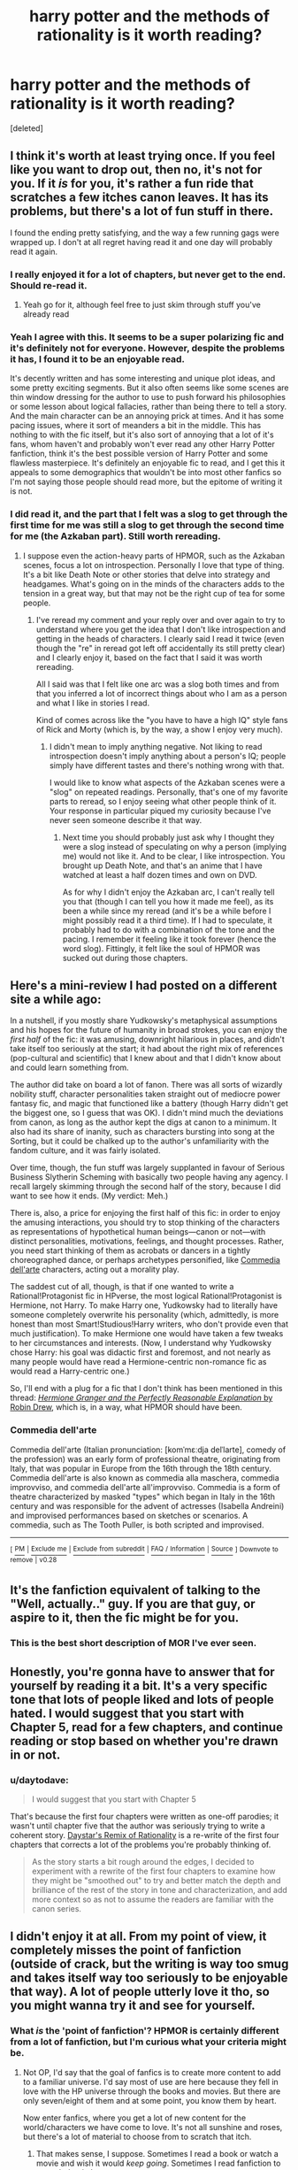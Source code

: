 #+TITLE: harry potter and the methods of rationality is it worth reading?

* harry potter and the methods of rationality is it worth reading?
:PROPERTIES:
:Score: 47
:DateUnix: 1537122553.0
:DateShort: 2018-Sep-16
:FlairText: Question
:END:
[deleted]


** I think it's worth at least trying once. If you feel like you want to drop out, then no, it's not for you. If it /is/ for you, it's rather a fun ride that scratches a few itches canon leaves. It has its problems, but there's a lot of fun stuff in there.

I found the ending pretty satisfying, and the way a few running gags were wrapped up. I don't at all regret having read it and one day will probably read it again.
:PROPERTIES:
:Author: SMTRodent
:Score: 92
:DateUnix: 1537123479.0
:DateShort: 2018-Sep-16
:END:

*** I really enjoyed it for a lot of chapters, but never get to the end. Should re-read it.
:PROPERTIES:
:Score: 17
:DateUnix: 1537136587.0
:DateShort: 2018-Sep-17
:END:

**** Yeah go for it, although feel free to just skim through stuff you've already read
:PROPERTIES:
:Author: AnimaLepton
:Score: 2
:DateUnix: 1537307535.0
:DateShort: 2018-Sep-19
:END:


*** Yeah I agree with this. It seems to be a super polarizing fic and it's definitely not for everyone. However, despite the problems it has, I found it to be an enjoyable read.

It's decently written and has some interesting and unique plot ideas, and some pretty exciting segments. But it also often seems like some scenes are thin window dressing for the author to use to push forward his philosophies or some lesson about logical fallacies, rather than being there to tell a story. And the main character can be an annoying prick at times. And it has some pacing issues, where it sort of meanders a bit in the middle. This has nothing to with the fic itself, but it's also sort of annoying that a lot of it's fans, whom haven't and probably won't ever read any other Harry Potter fanfiction, think it's the best possible version of Harry Potter and some flawless masterpiece. It's definitely an enjoyable fic to read, and I get this it appeals to some demographics that wouldn't be into most other fanfics so I'm not saying those people should read more, but the epitome of writing it is not.
:PROPERTIES:
:Author: prism1234
:Score: 11
:DateUnix: 1537153033.0
:DateShort: 2018-Sep-17
:END:


*** I did read it, and the part that I felt was a slog to get through the first time for me was still a slog to get through the second time for me (the Azkaban part). Still worth rereading.
:PROPERTIES:
:Author: iamspambot
:Score: 5
:DateUnix: 1537149707.0
:DateShort: 2018-Sep-17
:END:

**** I suppose even the action-heavy parts of HPMOR, such as the Azkaban scenes, focus a lot on introspection. Personally I love that type of thing. It's a bit like Death Note or other stories that delve into strategy and headgames. What's going on in the minds of the characters adds to the tension in a great way, but that may not be the right cup of tea for some people.
:PROPERTIES:
:Author: chiruochiba
:Score: 13
:DateUnix: 1537155229.0
:DateShort: 2018-Sep-17
:END:

***** I've reread my comment and your reply over and over again to try to understand where you get the idea that I don't like introspection and getting in the heads of characters. I clearly said I read it twice (even though the "re" in reread got left off accidentally its still pretty clear) and I clearly enjoy it, based on the fact that I said it was worth rereading.

All I said was that I felt like one arc was a slog both times and from that you inferred a lot of incorrect things about who I am as a person and what I like in stories I read.

Kind of comes across like the "you have to have a high IQ" style fans of Rick and Morty (which is, by the way, a show I enjoy very much).
:PROPERTIES:
:Author: iamspambot
:Score: 3
:DateUnix: 1537182178.0
:DateShort: 2018-Sep-17
:END:

****** I didn't mean to imply anything negative. Not liking to read introspection doesn't imply anything about a person's IQ; people simply have different tastes and there's nothing wrong with that.

I would like to know what aspects of the Azkaban scenes were a "slog" on repeated readings. Personally, that's one of my favorite parts to reread, so I enjoy seeing what other people think of it. Your response in particular piqued my curiosity because I've never seen someone describe it that way.
:PROPERTIES:
:Author: chiruochiba
:Score: 5
:DateUnix: 1537208021.0
:DateShort: 2018-Sep-17
:END:

******* Next time you should probably just ask why I thought they were a slog instead of speculating on why a person (implying me) would not like it. And to be clear, I like introspection. You brought up Death Note, and that's an anime that I have watched at least a half dozen times and own on DVD.

As for why I didn't enjoy the Azkaban arc, I can't really tell you that (though I can tell you how it made me feel), as its been a while since my reread (and it's be a while before I might possibly read it a third time). If I had to speculate, it probably had to do with a combination of the tone and the pacing. I remember it feeling like it took forever (hence the word slog). Fittingly, it felt like the soul of HPMOR was sucked out during those chapters.
:PROPERTIES:
:Author: iamspambot
:Score: 2
:DateUnix: 1537209518.0
:DateShort: 2018-Sep-17
:END:


** Here's a mini-review I had posted on a different site a while ago:

In a nutshell, if you mostly share Yudkowsky's metaphysical assumptions and his hopes for the future of humanity in broad strokes, you can enjoy the /first half/ of the fic: it was amusing, downright hilarious in places, and didn't take itself too seriously at the start; it had about the right mix of references (pop-cultural and scientific) that I knew about and that I didn't know about and could learn something from.

The author did take on board a lot of fanon. There was all sorts of wizardly nobility stuff, character personalities taken straight out of mediocre power fantasy fic, and magic that functioned like a battery (though Harry didn't get the biggest one, so I guess that was OK). I didn't mind much the deviations from canon, as long as the author kept the digs at canon to a minimum. It also had its share of inanity, such as characters bursting into song at the Sorting, but it could be chalked up to the author's unfamiliarity with the fandom culture, and it was fairly isolated.

Over time, though, the fun stuff was largely supplanted in favour of Serious Business Slytherin Scheming with basically two people having any agency. I recall largely skimming through the second half of the story, because I did want to see how it ends. (My verdict: Meh.)

There is, also, a price for enjoying the first half of this fic: in order to enjoy the amusing interactions, you should try to stop thinking of the characters as representations of hypothetical human beings---canon or not---with distinct personalities, motivations, feelings, and thought processes. Rather, you need start thinking of them as acrobats or dancers in a tightly choreographed dance, or perhaps archetypes personified, like [[https://en.wikipedia.org/wiki/Commedia_dell'arte][Commedia dell'arte]] characters, acting out a morality play.

The saddest cut of all, though, is that if one wanted to write a Rational!Protagonist fic in HPverse, the most logical Rational!Protagonist is Hermione, not Harry. To make Harry one, Yudkowsky had to literally have someone completely overwrite his personality (which, admittedly, is more honest than most Smart!Studious!Harry writers, who don't provide even that much justification). To make Hermione one would have taken a few tweaks to her circumstances and interests. (Now, I understand why Yudkowsky chose Harry: his goal was didactic first and foremost, and not nearly as many people would have read a Hermione-centric non-romance fic as would read a Harry-centric one.)

So, I'll end with a plug for a fic that I don't think has been mentioned in this thread: [[https://www.fanfiction.net/s/9950232/1/][/Hermione Granger and the Perfectly Reasonable Explanation/ by Robin Drew]], which is, in a way, what HPMOR should have been.
:PROPERTIES:
:Author: turbinicarpus
:Score: 23
:DateUnix: 1537140640.0
:DateShort: 2018-Sep-17
:END:

*** *Commedia dell'arte*

Commedia dell'arte (Italian pronunciation: [komˈmɛːdja delˈlarte], comedy of the profession) was an early form of professional theatre, originating from Italy, that was popular in Europe from the 16th through the 18th century. Commedia dell'arte is also known as commedia alla maschera, commedia improvviso, and commedia dell'arte all'improvviso. Commedia is a form of theatre characterized by masked "types" which began in Italy in the 16th century and was responsible for the advent of actresses (Isabella Andreini) and improvised performances based on sketches or scenarios. A commedia, such as The Tooth Puller, is both scripted and improvised.

--------------

^{[} [[https://www.reddit.com/message/compose?to=kittens_from_space][^{PM}]] ^{|} [[https://reddit.com/message/compose?to=WikiTextBot&message=Excludeme&subject=Excludeme][^{Exclude} ^{me}]] ^{|} [[https://np.reddit.com/r/HPfanfiction/about/banned][^{Exclude} ^{from} ^{subreddit}]] ^{|} [[https://np.reddit.com/r/WikiTextBot/wiki/index][^{FAQ} ^{/} ^{Information}]] ^{|} [[https://github.com/kittenswolf/WikiTextBot][^{Source}]] ^{]} ^{Downvote} ^{to} ^{remove} ^{|} ^{v0.28}
:PROPERTIES:
:Author: WikiTextBot
:Score: 2
:DateUnix: 1537140646.0
:DateShort: 2018-Sep-17
:END:


** It's the fanfiction equivalent of talking to the "Well, actually.." guy. If you are that guy, or aspire to it, then the fic might be for you.
:PROPERTIES:
:Author: Zaidswith
:Score: 15
:DateUnix: 1537151653.0
:DateShort: 2018-Sep-17
:END:

*** This is the best short description of MOR I've ever seen.
:PROPERTIES:
:Author: ScottPress
:Score: 5
:DateUnix: 1537203663.0
:DateShort: 2018-Sep-17
:END:


** Honestly, you're gonna have to answer that for yourself by reading it a bit. It's a very specific tone that lots of people liked and lots of people hated. I would suggest that you start with Chapter 5, read for a few chapters, and continue reading or stop based on whether you're drawn in or not.
:PROPERTIES:
:Author: FitzDizzyspells
:Score: 31
:DateUnix: 1537122982.0
:DateShort: 2018-Sep-16
:END:

*** u/daytodave:
#+begin_quote
  I would suggest that you start with Chapter 5
#+end_quote

That's because the first four chapters were written as one-off parodies; it wasn't until chapter five that the author was seriously trying to write a coherent story. [[http://daystareld.com/hpmor-remix/][Daystar's Remix of Rationality]] is a re-write of the first four chapters that corrects a lot of the problems you're probably thinking of.

#+begin_quote
  As the story starts a bit rough around the edges, I decided to experiment with a rewrite of the first four chapters to examine how they might be "smoothed out" to try and better match the depth and brilliance of the rest of the story in tone and characterization, and add more context so as not to assume the readers are familiar with the canon series.
#+end_quote
:PROPERTIES:
:Author: daytodave
:Score: 2
:DateUnix: 1537394121.0
:DateShort: 2018-Sep-20
:END:


** I didn't enjoy it at all. From my point of view, it completely misses the point of fanfiction (outside of crack, but the writing is way too smug and takes itself way too seriously to be enjoyable that way). A lot of people utterly love it tho, so you might wanna try it and see for yourself.
:PROPERTIES:
:Author: Aet2991
:Score: 73
:DateUnix: 1537126776.0
:DateShort: 2018-Sep-17
:END:

*** What /is/ the 'point of fanfiction'? HPMOR is certainly different from a lot of fanfiction, but I'm curious what your criteria might be.
:PROPERTIES:
:Author: chiruochiba
:Score: 28
:DateUnix: 1537135590.0
:DateShort: 2018-Sep-17
:END:

**** Not OP, I'd say that the goal of fanfics is to create more content to add to a familiar universe. I'd say most of use are here because they fell in love with the HP universe through the books and movies. But there are only seven/eight of them and at some point, you know them by heart.

Now enter fanfics, where you get a lot of new content for the world/characters we have come to love. It's not all sunshine and roses, but there's a lot of material to choose from to scratch that itch.
:PROPERTIES:
:Author: Hellstrike
:Score: 26
:DateUnix: 1537137694.0
:DateShort: 2018-Sep-17
:END:

***** That makes sense, I suppose. Sometimes I read a book or watch a movie and wish it would /keep going/. Sometimes I read fanfiction to scratch that itch.

On the other hand, I would never have gotten into HP fanfiction if there wasn't so much amazing variety. Sometimes I think that HP fanfiction is as numerous and varied as all the genres of books in existence, and I'm happy that the fanon community has grown and evolved through the years. I never get bored with it because I always stumble upon a story so unique that my interest is piqued again. If I restricted myself to canon compliant (or canon-similar) stories then I would have gotten bored very quickly.
:PROPERTIES:
:Author: chiruochiba
:Score: 15
:DateUnix: 1537139632.0
:DateShort: 2018-Sep-17
:END:

****** I mean, if only the most popular pairings were around (canon pairings, Harry and Hermione with Snape or Malfoy or both), I'd have noped out faster than you can hit "close tab". And canon compliant usually equals boring since you know the outcome.

And I'm all for diversity of ideas. I'm writing one story where Andromeda Tonks adopts Harry, one where he and Tonks travel across Europe while basically using the plot of the 2003 video game Freelancer (which is a space RPG) and I've finished a couple oneshots, one where Hermione gets a crush after being treated to a kebab.

But the overall goal in all of those is to play around in Rowling's sandbox. Harry isn't going to shout "Heil +Hitler+ Voldemort", Hermione isn't going to end pureblood heiress. Sure, I might have to invent nations like a magical HRE equivalent or take a look at Lithuanian grammar for some OC names, but the overall world is still the same. There's Harry, Hogwarts, magic, Quidditch, flying brooms, Voldemort, Death Eaters and so on. Not all of those will always play a quintessential role, but they are there.
:PROPERTIES:
:Author: Hellstrike
:Score: 8
:DateUnix: 1537142584.0
:DateShort: 2018-Sep-17
:END:


**** The point of fanfiction is to use elements of an original work to create your own story.

In my opinion, a fanfic author ought to find a reasonable justification for inconsistencies it addresses, or eliminate them outright from the setting.

What's more fun to you, that every single wizard and goblin in Britain is a blithering fucking idiot, or that there's an actual practical reason unknown to both ickle Harrykins and the reader why the wizarding banking system is set up a shown and it's not actually exploited even if it seems easy to do so by RL standards?

MOR is basically written around the first part. To me, that's pointless and basically unreadable. Sure, crack is a genre too, but then you have to play it for humour, which isn't MOR's aim.

This is all subjective of course, but then I /did/ state from the beginning that this is just my point of view rather than an objective definition of fanfiction and its aims.
:PROPERTIES:
:Author: Aet2991
:Score: 13
:DateUnix: 1537138141.0
:DateShort: 2018-Sep-17
:END:

***** Harry starts out thinking that everyone is an idiot, because he is arrogant. Yes the story is written stating Harry thinks he is smarter than everyone. Yet none of his theories are proven showing how stupid the wizarding world is, and in fact all of them he tries fail.

HPMOR is much less a look at how amazing smart this Harry is perfect, and more a look at silly confident this Harry is in his intelligence and how he almost ruins everything by thinking he can do everything alone.

I understand the writing style is not to many peoples liking but stating it misses the point of fanfiction is unfair. HPMOR is a story that is unique made from using elements of the original work. The main inconsistencies it addresses is non permanent transfiguration and that the universe shouldn't want people speaking latin in order to perform magic.
:PROPERTIES:
:Author: smellinawin
:Score: 13
:DateUnix: 1537142922.0
:DateShort: 2018-Sep-17
:END:


** I'd say its worth reading. It brings up some interesting ideas and takes on canon, it squeezes in all major plot points from across the series into the first year, the characters have clear motivations and there's a clear theme its going for, even if you disagree with it. It's also well-edited, which is better than 95+% of other fanfics. Yes, it has characters acting OOC and depends on some author fiat, but overall I thought it was pretty good and worth the read.

It's also the [[https://www.fanfiction.net/book/Harry-Potter/?&srt=4&r=10][third-most favorited fic on fanfiction.net]], it has [[http://www.hpmor.com/][its own website]], etc. If nothing else, if you enjoy HP fanfiction as a whole, its good to take a look at it and understand where people are coming from when they praise or decry it, regardless of their opinions.

It can be slow going at times, though- early on has a decent pace, but later on you'll get chapters of actual story progression bookended by character thoughts and reactions, or stuff like fun action scenes (inspired by Ender's Game) that start off as a fun exploration of magic and character relationships, but end up dragging on after fulfilling their intended purpose. The epilogue alone is like 6 chapters long. Also, rather than "Harry Potter + Science," its more like "Harry Potter makes a guess about the nature of magic and it works out every time." A lot of plot points are resolved with a similar set of tools.
:PROPERTIES:
:Author: AnimaLepton
:Score: 26
:DateUnix: 1537123680.0
:DateShort: 2018-Sep-16
:END:

*** u/spliffay666:
#+begin_quote
  If nothing else, if you enjoy HP fanfiction as a whole,...
#+end_quote

I would like to argue that /Methods/ isn't like a lot of other fan fiction, at least speaking from my personal experience.

Then again, /Methods/ was my first and I probably wouldn't be willing to go through another 500k year 1 story again.
:PROPERTIES:
:Author: spliffay666
:Score: 9
:DateUnix: 1537133280.0
:DateShort: 2018-Sep-17
:END:

**** Hmm, I think EY views fanfiction, HP fandom, and the fanfic community in very much the same way he views the academic and scientific community: with utter contempt and as something he doesn't need to be involved in. This was more apparent in the early days of HPMoR. In that way, I don't think he exactly intended HPMoR to /be/ a Harry Potter fanfic, and it doesn't really fit in this community, even though it obviously /is/ a fanfic that goes through a lot of the HP fanfic cliches. He wasn't big on HP lore when he started (I think he even said at one point that he hadn't actually read the books, early on), which was obvious in some of his ‘take that's about the books as I recall from when I first read it, long ago, and the plot and characterisation was very much not the point of why he was writing.

Like, if you came across a Chick tract in which Harry Potter learns that he needs to pray the sinner's prayer and regularly attend a Baptist church, even if it had a few genuinely amusing moments it probably wouldn't fit well with other HP fanfic and you wouldn't expect it to have a big following here, rather than in a community of Chick tract enthusiasts.
:PROPERTIES:
:Author: TantumErgo
:Score: 9
:DateUnix: 1537134557.0
:DateShort: 2018-Sep-17
:END:

***** u/chiruochiba:
#+begin_quote
  I think EY views fanfiction, HP fandom, and the fanfic community in very much the same way he views the academic and scientific community: with utter contempt and as something he doesn't need to be involved in.
#+end_quote

What makes you say that? HPMOR contains many hat-tips to other Harry Potter fanfics (Wastelands of Time, A Black Comedy, Getting the Hang of Thursdays, etc.) Also, the story contains a lot of tongue-in-cheek comedy about trends in the fanfiction community (OT3, the popularity of slash, etc.) Overall, I get the impression that EY enjoyed reading Harry Potter fanfiction and respects high quality fics.
:PROPERTIES:
:Author: chiruochiba
:Score: 23
:DateUnix: 1537135184.0
:DateShort: 2018-Sep-17
:END:

****** This was /so/ not the case early on, although he did something of a course correction as he got some blowback. Which is how it should be. And I am basing some of this on things said outside the text of the fic itself, including discussions on Less Wrong.

But the stuff about slash and shipping, particularly early on, was the same tired old stuff you used to hear from people who would never deign to read fanfic and generally had a very low view of it. Hohoho fanfic is all fangirls writing yaoi. Like the fics where the author sticks in endless notes explaining that there is no slash or romance in this fic, no siree bob, and just to make sure let's have the characters have a vaguely homophobic discussion in which they make it clear that they aren't gay. A cliche in fic from writers newer to fanfic who think they're above it.

And a lot of the references he included were things that readers had suggested to him, or had discussed in places like Less Wrong.
:PROPERTIES:
:Author: TantumErgo
:Score: 7
:DateUnix: 1537138109.0
:DateShort: 2018-Sep-17
:END:

******* u/EliezerYudkowsky:
#+begin_quote
  This was /so/ not the case early on, although he did something of a course correction as he got some blowback. Which is how it should be. And I am basing some of this on things said outside the text of the fic itself, including discussions on Less Wrong.
#+end_quote

Well, I suppose this serves as an illustration of the degree to which you can't trust what you read on the Internet, if nothing else. A lot of times it's hard to refute the stuff that people make up, but at least this case is nicely, crisply refutable. Ch. 14 was posted pretty early on and contains a Getting the Hang of Thursdays reference, or let's see, Ch. 9 even before that and The Mysterious Disappearance of Sally-Anne Perks... I'm trying to think of what HP fanfiction reference would be visible before Ch. 9... I suppose the reference to Atlantis in Ch. 7 would count as a Wastelands and/or a general fanon reference, but that's harder to prove. I could probably find something even earlier if I looked. References to other fanfics are ubiquitous throughout HPMOR, and indeed it's a story set in the world of Harry Potter *fanfiction* more than a story set in the original Harry Potter per se. I'd previously read tons of HP fanfiction, so that was the universe where HPMOR popped into my head.

None of those references were suggested to me; they're all fics I encountered on my own. Many of them appear in my Favorites on my FFN account here: [[https://www.fanfiction.net/u/2269863/Less-Wrong]]

The Internet is full of accusations that are hard to refute. It's worth paying attention when some of them are shown to be definitely, factually false. It should make you reconsider all the others, especially the ones that consist of vague, hateful assertions about an author's state of mind. Even if that was true, how would people come to know it? Are they telepaths?

My advice to OP is to try reading HPMOR, see if you like it, and absolutely ignore anything said on the Internet about what I had in mind or how I felt about J. K. Rowling or what my purpose was etcetera. Just blank all the angry screaming about the author out of your mind, look at the story as a story, try to follow what's going on in-universe, and forget all the allegations of invisible, unfalsifiable evil intentions going on behind the scene. I'm sad that so many people are coming into this fic with blatant lies about the author's grand malevolent intentions twisting their interpretation of what's meant to be fun and chaos. I meant the story as a story.

I also meant it to be enjoyed. If you don't enjoy a book, stop reading it and leave it to others to enjoy. Why can so many people not handle the thought of somebody else enjoying a book they didn't? Is the world so small?

Here's what should be said in response to OP's question (and I'm glad the top-voted comment here said more or less the same thing). Some people enjoy HPMOR a whole lot. Some people don't like it. Try reading some chapters. If it turns out you're in the former group, continue. If you're in the latter group, stop reading and spend the irreplaceable hours of your future existence experiencing something you enjoy instead of something you hate. If you're in the former group, don't post unmarked spoilers on the Internet, so as to preserve other people's future enjoyment. If you're in the latter group, don't tell other people that they're not allowed to enjoy it, so as to preserve their possible enjoyment.

There isn't so much happiness in the world that you should be trying to destroy every bit of it that doesn't gain 100% of your own personal approval. Some people really did like HPMOR a lot, they had some happier hours. I'm not sure I understand deep down the view where these moments of happiness are terrible and cannot be allowed to stand.
:PROPERTIES:
:Author: EliezerYudkowsky
:Score: 37
:DateUnix: 1537151436.0
:DateShort: 2018-Sep-17
:END:


******* That's very interesting, I'd never realized that was the case. Just out of curiosity, do you have any links to those discussions on Less Wrong? I only found HPMOR a year ago, so I missed a lot of that history.
:PROPERTIES:
:Author: chiruochiba
:Score: 2
:DateUnix: 1537140124.0
:DateShort: 2018-Sep-17
:END:

******** It was many many years ago, and EY (who, as you may notice, looks for these discussions and occasionally engages in reputation management) deletes stuff. But more than that: I don't think there is an archive of the ‘discussion's on Less Wrong. As has always been his right: things he said and later deleted which aren't about fanfic (or Roko's Basilisk: I make an exception for that, too) I take care never to bring up again, because I think people should have a right to that. Fanfic seems sufficiently unimportant that no harm is done, though even this is interpreted by him as ‘angry screaming' and telling people that enjoying it is terrible and not allowed, which is odd but there we go.
:PROPERTIES:
:Author: TantumErgo
:Score: 6
:DateUnix: 1537159941.0
:DateShort: 2018-Sep-17
:END:

********* To be fair, I've seen some conspiracy theory comments about the alleged cult of Less Wrong on this sub which would fall into the "angry screaming" category. This thread contains a few choice examples.

My general policy is to take everything with a grain of salt and politely encourage people to provide evidence for their claims. Thus far, I've never seen anything concrete to support the idea that EY is dismissive of fanfiction.
:PROPERTIES:
:Author: chiruochiba
:Score: 9
:DateUnix: 1537164319.0
:DateShort: 2018-Sep-17
:END:

********** I write the stuff, for God's sake.
:PROPERTIES:
:Author: EliezerYudkowsky
:Score: 21
:DateUnix: 1537204300.0
:DateShort: 2018-Sep-17
:END:

*********** What is your opinion on orthogonally operating interventions for weight loss?
:PROPERTIES:
:Author: Microuwave
:Score: 4
:DateUnix: 1537222615.0
:DateShort: 2018-Sep-18
:END:


*********** God's sake?
:PROPERTIES:
:Author: CravenCorpus
:Score: 2
:DateUnix: 1537222895.0
:DateShort: 2018-Sep-18
:END:

************ For Merlin's sake!

Would fanon-relevant figures of speech be a better choice on this sub?
:PROPERTIES:
:Author: chiruochiba
:Score: 3
:DateUnix: 1537225372.0
:DateShort: 2018-Sep-18
:END:

************* For the mysterious source of magic's sake!
:PROPERTIES:
:Author: MuonManLaserJab
:Score: 2
:DateUnix: 1537975986.0
:DateShort: 2018-Sep-26
:END:


********** Which is fine: in your position, having not witnessed the stuff and with people just talking about it, I'd be suspicious too. I'm hoping the cultlike stuff has actually died away, and not just gone offline. I don't see any angry screaming at all in this thread, but I do see a lot of other stuff that I'm assuming other regulars to the sub also see and are choosing to ignore.
:PROPERTIES:
:Author: TantumErgo
:Score: 2
:DateUnix: 1537167014.0
:DateShort: 2018-Sep-17
:END:


***** u/iamspambot:
#+begin_quote
  Like, if you came across a Chick tract in which Harry Potter learns that he needs to pray the sinner's prayer and regularly attend a Baptist church, even if it had a few genuinely amusing moments it probably wouldn't fit well with other HP fanfic and you wouldn't expect it to have a big following here, rather than in a community of Chick tract enthusiasts.
#+end_quote

Look, I've read enough Chick tracts to know that in a Chick tract Harry would probably end up burning in hell and (probably) Hermoine would be the one repenting for her witchcraft and praying the sinner's prayer. Those things had a bit of a pattern to them and they would definitely single out Harry as the one who went to hell.

As a Christian I find them pretty abhorrent, but they were definitely weirdly engrossing to read back in the day (partly due to them being comics).
:PROPERTIES:
:Author: iamspambot
:Score: 1
:DateUnix: 1537150316.0
:DateShort: 2018-Sep-17
:END:

****** Hey, they had one where the literal anti-Christ humourously learnt about Jesus and repented: I think Harry has a chance in a more recent tract. I agree that they are weirdly engrossing, and many people enjoy reading them, but you wouldn't exactly expect them to fit in well in a Harry Potter fanfic forum rather than a discussion forum for people who bought into that brand of Christianity, and the plot and characterisation would always be sacrificed so that the point could be made. Any discussion of them in a HP fanfic community would be likely to upset Chick, if he were still alive and read such discussions.
:PROPERTIES:
:Author: TantumErgo
:Score: 2
:DateUnix: 1537160586.0
:DateShort: 2018-Sep-17
:END:

******* I wasn't really trying to engage your point, I was just having a bit of fun by combining the two based on my knowledge of both.

​

I mean I can imagine a Chick tract version with Harry as the one repenting. It'd probably have Ron die and be the one burning in Hell (which would appeal to a much to large portion of this fandom) and Dudley as the one witnessing to him. It'd probably be Dudley or another Dursley in that role for any version.

​

But I still hold that it would be Harry. There's be a lot of material to use for when he is in Hell and asking why he is there after stopping Voldemort, etc.

​

Actually, in a Chick tract version of Harry Potter, can you really blame Voldemort for making horcruxes?
:PROPERTIES:
:Author: iamspambot
:Score: 3
:DateUnix: 1537183288.0
:DateShort: 2018-Sep-17
:END:

******** Oooo, or Voldemort could be the one witnessed to by Dudley when he comes to kill the Dursleys, and Harry dismisses it all but Voldemort prays the sinner's prayer and is washed clean. Because it's nothing to do with what they actually do, so Voldemort gets to live forever like he always wanted (but in Heaven) while Harry is sent wailing into the firey pit.

You could even call it ‘Horcrux' and have Dudley describe Jesus as his horcrux.
:PROPERTIES:
:Author: TantumErgo
:Score: 5
:DateUnix: 1537197004.0
:DateShort: 2018-Sep-17
:END:

********* Man, I wish I could remember more specifics so that I could come up with something as good as what you just did. All I can remember is one where there are a bunch of people walking a wide path and then there is the narrow path to salvation. And then there is one called Somebody Goofed. Beyond that info all I remember is general themes and specific panels (usually minus the dialogue). And I sure as Hell (pun intended) am not going to google Chick tracts, not even in incognito mode. I don't need to get the related ads popping up on Facebook etc.
:PROPERTIES:
:Author: iamspambot
:Score: 1
:DateUnix: 1537208720.0
:DateShort: 2018-Sep-17
:END:


*** u/chiruochiba:
#+begin_quote
  "Harry Potter makes a guess about the nature of magic and it works out every time."
#+end_quote

Oddly enough, the author later made comments on reddit contradicting the explanation of magic that Harry came up with. EY might have meant it as an object lesson for why making a hypothesis that fits the observed evidence isn't enough. The hypothesis has to be tested, otherwise a different explanation might end up being the truth. Harry in the story tries to be a good scientist, but he's only a kid, so he makes a lot of mistakes in his reasoning that the narative shines a light on later.
:PROPERTIES:
:Author: chiruochiba
:Score: 14
:DateUnix: 1537127343.0
:DateShort: 2018-Sep-17
:END:

**** That's a fair interpretation, I guess. At the same time, its more of an issue since he specifically tried to bill his story as an explanation of certain concepts. Its important to both understand those concepts (unlike a lot of the pseudoscience and hypotheses that are thrown in the story) and have characters who you can trust when they tell you about those new ideas. Instead, we get a lot of author tracts from Harry and Quirrell, neither of whom is a very reliable narrator, especially if you'r saying that the explanations of magic in the story are wrong.
:PROPERTIES:
:Author: AnimaLepton
:Score: 7
:DateUnix: 1537128194.0
:DateShort: 2018-Sep-17
:END:


**** u/turbinicarpus:
#+begin_quote
  Oddly enough, the author later made comments on reddit contradicting the explanation of magic that Harry came up with
#+end_quote

Interesting. Do you have a link, by any chance? As far as I can recall, all *decisions* he makes based on his supposedly mistaken explanations seem to work out.
:PROPERTIES:
:Author: turbinicarpus
:Score: 3
:DateUnix: 1537139709.0
:DateShort: 2018-Sep-17
:END:

***** In the fic, Harry supposes that there is a "Source of Magic" acting like an impartial AI that only takes commands from people with wizard DNA. If that's the case, then each "spell" is like a command in a programming language engineered by whoever created the Source of Magic, probably the people of Atlantis before it disappeared.

EY's contradictory comment is from Q&A at the UC Berkeley wrap party ([[https://www.lesswrong.com/posts/Twro49BDcJ9jpWcKH/hpmor-q-and-a-by-eliezer-at-wrap-party-in-berkeley][transcript]], relevant section is at the very end). Rather than magic being something created by humans, he proposes that the universe could be inherently magical and humans (or something else) imposed limits in order to prevent reality from falling apart in a series of growing catastrophes.
:PROPERTIES:
:Author: chiruochiba
:Score: 7
:DateUnix: 1537143013.0
:DateShort: 2018-Sep-17
:END:

****** Thanks for the information. Notably, this "mistake" does not drive any of Harry's decisions and is therefore of no consequence to the story.
:PROPERTIES:
:Author: turbinicarpus
:Score: 4
:DateUnix: 1537176952.0
:DateShort: 2018-Sep-17
:END:

******* That's true, though Harry does make other assumptions that cause problems in the story, and a few of his assumptions would cause major problems after the story if he never scientifically tested them.

For example, Harry's "experiment" about magic heritability was really weak (it was designed to make someone question their point of view rather than actually prove anything.) There are other possible explanations besides the one Harry gives, so the wizarding population might run into problems later if they tried to use that as a basis for policy.
:PROPERTIES:
:Author: chiruochiba
:Score: 5
:DateUnix: 1537209137.0
:DateShort: 2018-Sep-17
:END:

******** I had similar thoughts when I read it. Harry sometimes gets a comeuppance politically or psychologically, but never scientifically. From a didactic point of view, that seems like a poor authorial decision: nobody in-story points out the weaknesses of his scientific methods, so a reader can be misled into thinking that they are as adequate.
:PROPERTIES:
:Author: turbinicarpus
:Score: 3
:DateUnix: 1537224516.0
:DateShort: 2018-Sep-18
:END:

********* You make a good point, and I think a lot of people get turned off from HPMOR because of that weakness in the story. EY tried to address the matter in author notes, but the story would have been better if it spoke on its own in that regard.
:PROPERTIES:
:Author: chiruochiba
:Score: 1
:DateUnix: 1537224848.0
:DateShort: 2018-Sep-18
:END:


** Depends on how much you can swallow reading one of the smarmiest, most pretentious protagonists I've ever seen written.

Honestly, a lot of the fanbase for MoR scares me because they remind me of cultists following the word of their savior Less Wrong more than anything else.
:PROPERTIES:
:Author: hchan1
:Score: 60
:DateUnix: 1537123592.0
:DateShort: 2018-Sep-16
:END:

*** I think MoR is pretty bad and Harry smarmy and pretentious, but if you want to see the absolute smarmiest, unlikable Harry then linkffn(Knowledge is Power by DZ2) is where it's at. Not to be too mean, but I couldn't get into because of how shitty and pseudo-intellectual Harry was made out in the first few chapters. It was like the author tried to make him Tony Stark but took out any redeeming character traits.
:PROPERTIES:
:Author: MindForgedManacle
:Score: 16
:DateUnix: 1537150833.0
:DateShort: 2018-Sep-17
:END:

**** There is absolutely nothing more insufferable than a Harry intended to be "smart" written by an idiot author. Like, I heavily dislike MoR, but I'll at least give the author credit for being intelligent.
:PROPERTIES:
:Author: hchan1
:Score: 18
:DateUnix: 1537151253.0
:DateShort: 2018-Sep-17
:END:

***** Lemme just say this bit isn't even the most ridiculous, conceited stuff Harry says. I only got in like 6 chapters but it still manages to get to new levels of cocksure "intelligence":

#+begin_quote
  Dear "Deputy Headmistress McGonagall" (kindly note the air-quotes there)

  Let me first congratulate you on making me smile with regards to your insane letter regarding the impossible existence of magic, let alone the even-more impossible existence of a school where one can become a wizard -- or witch in the case of the /females of the species/.

  However, the only thing that amuses me about your pathetic excuse for fun and games is the creativity that must have gone into naming those books and creating such interesting topics. Now, don't get me wrong, I admire and appreciate LARPing as much as the next boy, but I have never had any ambitions to join any of them: whether they're Tolkien fans, Pratchett fans or even King fans, let alone the embarrassing LARPers who go around in Lucas' gear and call it normal.*

  So, if you want me to actually consider your joke even an iota of truth, it's going to take something truly spectacular; therefore, I cordially invite you to arrange the necessary proof and deliver it to my address on the anniversary of my birth: July 31st.

  If you convince me, I'll attend your "school" but if not, I have the names and addresses of several well-known therapists and psychiatrists who can help you keep your jokes in better taste.*

  As a wise man once said: extraordinary claims require extraordinary evidence and, sorry, but even my hunger for knowledge and your amusing book titles barely qualify as that.

  Ball's in your court.*

  Yours sincerely,

  Harrison James Potter
#+end_quote
:PROPERTIES:
:Author: MindForgedManacle
:Score: 13
:DateUnix: 1537151755.0
:DateShort: 2018-Sep-17
:END:

****** I'd rather read the one where the squid fucks Hogwarts than this one based on that
:PROPERTIES:
:Author: jimjack575
:Score: 18
:DateUnix: 1537157541.0
:DateShort: 2018-Sep-17
:END:

******* Does it use the Chamber of Secrets

:)
:PROPERTIES:
:Author: MindForgedManacle
:Score: 5
:DateUnix: 1537158219.0
:DateShort: 2018-Sep-17
:END:


****** I hated all of that, but surprisingly what I hated most was that his name was Harrison instead of Harry.
:PROPERTIES:
:Author: bisonburgers
:Score: 18
:DateUnix: 1537161198.0
:DateShort: 2018-Sep-17
:END:

******* Would Henry be an acceptable replacement for Harry?
:PROPERTIES:
:Author: WanderingRanger01
:Score: 2
:DateUnix: 1537179391.0
:DateShort: 2018-Sep-17
:END:

******** No. If just "Harry" works for the prince of England it's fine for wizard Harry too.
:PROPERTIES:
:Author: MindForgedManacle
:Score: 3
:DateUnix: 1537189702.0
:DateShort: 2018-Sep-17
:END:

********* Prince Harry's name is actually Henry, and should he take the throne he will be “King Henry” I feel Henry is an alright replacement for Harry if your doing a pure blood society fanfic it's infinitely better than Harrison, or Harold or whatever
:PROPERTIES:
:Author: WanderingRanger01
:Score: 4
:DateUnix: 1537190964.0
:DateShort: 2018-Sep-17
:END:

********** Huh, news to me. Still, Harry is fine as a name. I never saw the fascination of going with anything else. I doubt being a pureblood would have anything to do with dropping his name. They're not an actual aristocracy.
:PROPERTIES:
:Author: MindForgedManacle
:Score: 2
:DateUnix: 1537197824.0
:DateShort: 2018-Sep-17
:END:

*********** True they aren't and I personally believe that harry is a perfectly good name to use. Still people change it so if they insist on it, Henry is the preferred name for me
:PROPERTIES:
:Author: WanderingRanger01
:Score: 2
:DateUnix: 1537227770.0
:DateShort: 2018-Sep-18
:END:


********* Prince Harry is officially Henry Charles Albert David.
:PROPERTIES:
:Author: SerCoat
:Score: 2
:DateUnix: 1537206393.0
:DateShort: 2018-Sep-17
:END:


****** Oh FFS!

No, 'Harrison' is not his name.

I'll read that fic. I have absolutely terrible taste and I like the basic premise. Working out why terrible fics are terrible is sort of a side effect and loathsome protagonists make amazing villains.

'Harrison' though... no. Bad.

Oh god, it starts with a key so you know which punction is thoughts and which is parseltongue, /just see how she handled it in the damn books!/ (Half Blood Prince is the one you want, one of the visits to Dumbledore's office).

Oh gosh, this is going to be awful isn't it.

Oh yes, just randomly italicise words for emphasis, that's not jarring at all. (Note to self: make sure not randomly italicising for emphasis in own fics).

I love the way the author has taken things Rowling actually did well and made me realise that by doing it badly. The whole way the Dursleys are shown to be abnormal being the main one so far.That and handling 'Thoughts' and //parseltongue//.

OK, I was wrong. I cannot read this fic. Not after the Millers section. I didn't make it to chapter two.
:PROPERTIES:
:Author: SMTRodent
:Score: 7
:DateUnix: 1537174738.0
:DateShort: 2018-Sep-17
:END:

******* Haha, weak. ;-) Chapter 3 is where is really gets ridiculous. :D
:PROPERTIES:
:Author: MindForgedManacle
:Score: 2
:DateUnix: 1537190256.0
:DateShort: 2018-Sep-17
:END:


****** ...I'm not sure whether to be impressed or concerned that you made it through six chapters. Especially since that quote is only from the second one.
:PROPERTIES:
:Author: ElusiveGuy
:Score: 4
:DateUnix: 1537167722.0
:DateShort: 2018-Sep-17
:END:

******* Very concerned. I'm a madman at this point
:PROPERTIES:
:Author: MindForgedManacle
:Score: 2
:DateUnix: 1537189181.0
:DateShort: 2018-Sep-17
:END:


****** Ouch my eyes
:PROPERTIES:
:Author: AnimaLepton
:Score: 2
:DateUnix: 1537307694.0
:DateShort: 2018-Sep-19
:END:


**** Crap, not that one.
:PROPERTIES:
:Author: MindForgedManacle
:Score: 1
:DateUnix: 1537150966.0
:DateShort: 2018-Sep-17
:END:


**** ffnbot!refresh
:PROPERTIES:
:Author: MindForgedManacle
:Score: 1
:DateUnix: 1537151041.0
:DateShort: 2018-Sep-17
:END:


**** [[https://www.fanfiction.net/s/12936945/1/][*/Knowledge is Power/*]] by [[https://www.fanfiction.net/u/1931089/DZ2][/DZ2/]]

#+begin_quote
  Something weird happened to Harry on the night he survived the Killing Curse. Something that turns an ordinary boy into the Smartest Wizard Alive: they say knowledge is power? I guess that makes Harry a God! Grey Super Harry; Eventual Harmony;
#+end_quote

^{/Site/:} ^{fanfiction.net} ^{*|*} ^{/Category/:} ^{Harry} ^{Potter} ^{*|*} ^{/Rated/:} ^{Fiction} ^{M} ^{*|*} ^{/Chapters/:} ^{21} ^{*|*} ^{/Words/:} ^{75,341} ^{*|*} ^{/Reviews/:} ^{809} ^{*|*} ^{/Favs/:} ^{1,621} ^{*|*} ^{/Follows/:} ^{2,307} ^{*|*} ^{/Updated/:} ^{9/14} ^{*|*} ^{/Published/:} ^{5/15} ^{*|*} ^{/id/:} ^{12936945} ^{*|*} ^{/Language/:} ^{English} ^{*|*} ^{/Genre/:} ^{Drama/Friendship} ^{*|*} ^{/Characters/:} ^{<Harry} ^{P.,} ^{Hermione} ^{G.>} ^{Neville} ^{L.,} ^{F.} ^{Flitwick} ^{*|*} ^{/Download/:} ^{[[http://www.ff2ebook.com/old/ffn-bot/index.php?id=12936945&source=ff&filetype=epub][EPUB]]} ^{or} ^{[[http://www.ff2ebook.com/old/ffn-bot/index.php?id=12936945&source=ff&filetype=mobi][MOBI]]}

--------------

*FanfictionBot*^{2.0.0-beta} | [[https://github.com/tusing/reddit-ffn-bot/wiki/Usage][Usage]]
:PROPERTIES:
:Author: FanfictionBot
:Score: 0
:DateUnix: 1537151064.0
:DateShort: 2018-Sep-17
:END:


** It's one of the most divisive pieces of Harry Potter fanfiction out there, so I'd say it's worth reading just to form your own opinion of it. Personally, I hate it, but I wouldn't have known that if I didn't give it a go.
:PROPERTIES:
:Score: 4
:DateUnix: 1537155755.0
:DateShort: 2018-Sep-17
:END:


** In my own experience I read it, couldn't stand the preachy tone in the first 10 chapters and left. Then maybe a year or so later I went back to it and despite my previous dislike of the story, read it all.

As was previously said, it was readable. I enjoyed some of the sillier bits that didn't take itself so seriously, but once it got into all the pseudoscience it got slowly more irritating to read, although by that point I had invested enough time into the fic that I wanted to finish it. Finishing, however, felt more trying to swallow a gross pill with only a tablespoon of water. It's doable, but it's uncomfortable and leaves a bad taste in your mouth.

I personally really don't recommend it, but it does have a cult following so it is likeable by some.

From what I've gotten from this thread is if you go into it with an open mind, expecting to hate the main character, accepting the pseudoscience, and understanding that you really can't take it too seriously, you'll like it at least a bit.

For sure though, read a bit yourself and try it out. The first few chapters set the tone for the rest of the book well enough that if you don't like them you probably won't like the fic as a whole.

I wish you luck in deciding, as this sub sure enjoying hating HPMoR.
:PROPERTIES:
:Author: coffeeSquiddo
:Score: 5
:DateUnix: 1537158179.0
:DateShort: 2018-Sep-17
:END:


** It's 700k words for the first year, Harry is a spoiled brat and easily the most annoying character I ever had the displeasure of reading and it takes over 100 chapters for some kind of payoff.

A definite no from my side.
:PROPERTIES:
:Author: Hellstrike
:Score: 34
:DateUnix: 1537122888.0
:DateShort: 2018-Sep-16
:END:


** nah, it was probably innovative for its time but maaaaaaan does it drag on, and on, and on. Has a proto-!IndieHarry before it was cool, and he's smarter and better than wizards because he uses science and deduction and etc. If you're gonna go for it, just find the podcast of it. Entire thing is audiobooked with multiple voice actors, and I find it a great way to fall asleep if I'm lying in bed
:PROPERTIES:
:Author: mufasaLIVES
:Score: 14
:DateUnix: 1537135216.0
:DateShort: 2018-Sep-17
:END:


** [deleted]
:PROPERTIES:
:Score: 6
:DateUnix: 1537147831.0
:DateShort: 2018-Sep-17
:END:

*** [[https://www.fanfiction.net/s/5353809/1/][*/Harry Potter and the Boy Who Lived/*]] by [[https://www.fanfiction.net/u/1239654/The-Santi][/The Santi/]]

#+begin_quote
  Harry Potter loves, and is loved by, his parents, his godfather, and his brother. He isn't mistreated, abused, or neglected. So why is he a Dark Wizard? NonBWL!Harry. Not your typical Harry's brother is the Boy Who Lived story.
#+end_quote

^{/Site/:} ^{fanfiction.net} ^{*|*} ^{/Category/:} ^{Harry} ^{Potter} ^{*|*} ^{/Rated/:} ^{Fiction} ^{M} ^{*|*} ^{/Chapters/:} ^{12} ^{*|*} ^{/Words/:} ^{147,796} ^{*|*} ^{/Reviews/:} ^{4,504} ^{*|*} ^{/Favs/:} ^{10,909} ^{*|*} ^{/Follows/:} ^{11,162} ^{*|*} ^{/Updated/:} ^{1/3/2015} ^{*|*} ^{/Published/:} ^{9/3/2009} ^{*|*} ^{/id/:} ^{5353809} ^{*|*} ^{/Language/:} ^{English} ^{*|*} ^{/Genre/:} ^{Adventure} ^{*|*} ^{/Characters/:} ^{Harry} ^{P.} ^{*|*} ^{/Download/:} ^{[[http://www.ff2ebook.com/old/ffn-bot/index.php?id=5353809&source=ff&filetype=epub][EPUB]]} ^{or} ^{[[http://www.ff2ebook.com/old/ffn-bot/index.php?id=5353809&source=ff&filetype=mobi][MOBI]]}

--------------

[[https://www.fanfiction.net/s/7613196/1/][*/The Pureblood Pretense/*]] by [[https://www.fanfiction.net/u/3489773/murkybluematter][/murkybluematter/]]

#+begin_quote
  Harriett Potter dreams of going to Hogwarts, but in an AU where the school only accepts purebloods, the only way to reach her goal is to switch places with her pureblood cousin---the only problem? Her cousin is a boy. Alanna the Lioness take on HP.
#+end_quote

^{/Site/:} ^{fanfiction.net} ^{*|*} ^{/Category/:} ^{Harry} ^{Potter} ^{*|*} ^{/Rated/:} ^{Fiction} ^{T} ^{*|*} ^{/Chapters/:} ^{22} ^{*|*} ^{/Words/:} ^{229,389} ^{*|*} ^{/Reviews/:} ^{893} ^{*|*} ^{/Favs/:} ^{1,972} ^{*|*} ^{/Follows/:} ^{752} ^{*|*} ^{/Updated/:} ^{6/20/2012} ^{*|*} ^{/Published/:} ^{12/5/2011} ^{*|*} ^{/Status/:} ^{Complete} ^{*|*} ^{/id/:} ^{7613196} ^{*|*} ^{/Language/:} ^{English} ^{*|*} ^{/Genre/:} ^{Adventure/Friendship} ^{*|*} ^{/Characters/:} ^{Harry} ^{P.,} ^{Draco} ^{M.} ^{*|*} ^{/Download/:} ^{[[http://www.ff2ebook.com/old/ffn-bot/index.php?id=7613196&source=ff&filetype=epub][EPUB]]} ^{or} ^{[[http://www.ff2ebook.com/old/ffn-bot/index.php?id=7613196&source=ff&filetype=mobi][MOBI]]}

--------------

*FanfictionBot*^{2.0.0-beta} | [[https://github.com/tusing/reddit-ffn-bot/wiki/Usage][Usage]]
:PROPERTIES:
:Author: FanfictionBot
:Score: 2
:DateUnix: 1537147845.0
:DateShort: 2018-Sep-17
:END:


** Eh. Why not?

It has some good bits. It has some bad ones, too.
:PROPERTIES:
:Author: beetnemesis
:Score: 5
:DateUnix: 1537154399.0
:DateShort: 2018-Sep-17
:END:


** This subreddit hates the fic, so you'll probably get very biased advise.

Here's a few questions that might determine whether you might like HPMOR:

1. Does the idea of an AU where /everyone/ is much, much, *much* more intelligent than canon appeal to you?

2. Do discussions about science, rationality, materialism, metaphysical philosophy interest you and are you okay with long monologues on these topics?

3. Can you be okay with a somewhat smug, unreliable and socially inept protagonist, who's a brilliant thinker for an 11 year old and likes to consider himself an adult?

Another way to go about it might be to read EY's short story [[https://www.lesswrong.com/posts/n5TqCuizyJDfAPjkr/the-baby-eating-aliens-1-8]["Three World's Collide"]], which has nothing to do with HP, but might give you an idea whether you like his style.
:PROPERTIES:
:Author: Deathcrow
:Score: 15
:DateUnix: 1537140594.0
:DateShort: 2018-Sep-17
:END:

*** Everyone is not more intelligent that canon in HPMOR though.
:PROPERTIES:
:Author: Gapaot
:Score: 2
:DateUnix: 1537324669.0
:DateShort: 2018-Sep-19
:END:

**** Who isn't?
:PROPERTIES:
:Author: Deathcrow
:Score: 3
:DateUnix: 1537348539.0
:DateShort: 2018-Sep-19
:END:


** It is pretentious, but I really enjoyed the humour, and I primarily read it for that. Been a while since I read it. The first ten or so chapters are rough, but once he gets to Hogwarts it starts having a plot, I suggest holding on until then.
:PROPERTIES:
:Author: Murky_Red
:Score: 4
:DateUnix: 1537151453.0
:DateShort: 2018-Sep-17
:END:


** Some of my favourite quotes have come from HPMOR.

It is a bit hit and miss. I think it's enjoyable from a novelty fan fiction stand point. It's a new idea, one I hadn't seen before and I like a long story that takes a fresh view of things.
:PROPERTIES:
:Author: Benagain2
:Score: 6
:DateUnix: 1537193768.0
:DateShort: 2018-Sep-17
:END:


** The situation some times are way too funny:

"I was only joking around," Harry protested, as the sounds of hysterical laughter went on nearby. "Draco Malfoy said in front of his father that he wanted to be sorted into Gryffindor! Joking around isn't enough to do that!" Professor McGonagall paused, visibly taking breaths. "What part of 'get fitted for robes' sounded to you like please cast a Confundus Charm on the entire universe! "
:PROPERTIES:
:Author: Lgamezp
:Score: 5
:DateUnix: 1537201789.0
:DateShort: 2018-Sep-17
:END:


** It's... readable? When I got up to the point where the story hadn't been added to anymore yet (I think chapter 97? at the time) I found that I no longer cared enough about the story to wait for the next chapter to come out.

So it was readable enough to keep my interest, but not interesting enough for me to keep caring about once I had to wait for more.
:PROPERTIES:
:Author: Hyperdrunk
:Score: 15
:DateUnix: 1537123639.0
:DateShort: 2018-Sep-16
:END:


** Oh man... You just had to ask about /that/ one?

Just to be clear. I personally adored it. It has tons of problems, but I can't help but be in love with it despite that, i'm just the kind of person that really appreciate this story.

But as for if YOU want to read it... that's more complicated. This subreddit has a love/hate relationship with HPMOR, it is incredibly popular, but simultaneously incredibly niche. It helped spawn off an entire sub-genre of fanfiction and original stuff called "rational fiction", or "rationa/ist/ fiction" (there are few distinctions, but that's not all that important now.) For more of that see [[/r/rational][r/rational]] which absolutely *adores* MoR. It was formed as a reaction to that very fanfic, after all.

The writing isn't the best in the first 4 chapters, but thanks to its incredible popularity someone has already edited it and posted it themselves. Just the first four chapters though, as those are a bit more infamous. It's the same story, just better edited. Here's that link, btw. [[https://www.fanfiction.net/s/9676374/1/Daystar-s-Remix-of-HPMOR]]
:PROPERTIES:
:Author: Caliburn0
:Score: 14
:DateUnix: 1537125846.0
:DateShort: 2018-Sep-16
:END:

*** Oh, man do many replies. I can't hope to answer all of you, but I do appreciate the help and the time people take to comment their own personal story with this fic. I will be reading all the comments and hope to decide before tonigh. I read before going to bed. Guilty pleasure. Thanks again for the links.
:PROPERTIES:
:Score: 1
:DateUnix: 1537126109.0
:DateShort: 2018-Sep-16
:END:


** Cilantro-- is it worth eating?

5/6 people: yeah, it adds to a lot of dishes.

1/6 people: If you like eating soap, I guess.
:PROPERTIES:
:Author: dratnon
:Score: 13
:DateUnix: 1537133543.0
:DateShort: 2018-Sep-17
:END:


** I thought it was very good, at least for the first few chapters. :( But then yes it lost my interest and was too hard to understand so I stopped reading it.
:PROPERTIES:
:Score: 5
:DateUnix: 1537134354.0
:DateShort: 2018-Sep-17
:END:


** I found HPMoR fascinating, but also unsatisfying in many ways. I suggest you try the first ten or so chapters and see what you think. The best critical review I know of is no longer at its original host but can be found [[https://danluu.com/su3su2u1/hpmor/][here]]. It looks long but that's just the chapter by chapter reviews, just read the beginning summary and ignore the rest.
:PROPERTIES:
:Author: yetioverthere
:Score: 5
:DateUnix: 1537150038.0
:DateShort: 2018-Sep-17
:END:

*** I think this is a fun review, but while this is an entertaining read and brings up a lot of good points, the author of this review/reflection is fairly obnoxious in his own right.

Some of the complaints show a lack of critical reading of the story. Referencing Sanderson is well and good, but canon Harry Potter also operates on fairly fuzzy rules of magic that are used to solve problems.
:PROPERTIES:
:Author: AnimaLepton
:Score: 2
:DateUnix: 1537307853.0
:DateShort: 2018-Sep-19
:END:


** I started the book on Friday afternoon, and I just finished it this morning. Or last night? It was around 5am and the distinction is a little blurry. I didn't do too much else with my weekend.

The last time I read this much in one weekend was when I was in school and trying to finish my undergrad thesis. The last time I read this much for /pleasure/ was when I was in middle school.
:PROPERTIES:
:Author: ephrion
:Score: 3
:DateUnix: 1537205243.0
:DateShort: 2018-Sep-17
:END:


** I liked it a lot. I've always felt that people take it really seriously and are really defensive of canon over something which is just an AU interpretation like any other.

The fact that people go nuts over it as The Worst Thing on the one hand but on the other are perfectly happy to excuse and support harems, super!Harry, underage sex, abusive!James and Lily, evil Weasleys etc. etc. has always left me scratching my head.
:PROPERTIES:
:Author: 360Saturn
:Score: 5
:DateUnix: 1537149916.0
:DateShort: 2018-Sep-17
:END:


** the fic is intended by the author to function as this pedagogical induction into the sphere of “rationalism”.

exploring all that goes behind that intention is sort of a journey in and of itself, more than i care to explain fully within the confines of this reddit post

there is, or was, this whole sort of “rationalist” community thats built around the authors ideas, and it all ultimately leads to the leader who thinks that we have to prepare for the eventuality that a general aritificial intelligence will be created that will function as an ultimately powerful god and control all of our lives

just google shit like lesswrong and eliezer yudkowsky and read to get a full picture of what is up with this shit. its seriously weird
:PROPERTIES:
:Author: blockbaven
:Score: 9
:DateUnix: 1537137139.0
:DateShort: 2018-Sep-17
:END:


** I Loled whit many bits. This is from Quirrelmort

QM- "Killing idiots is my great joy in life, and I'll thank you not to speak ill of it until you've tried it for yourself."
:PROPERTIES:
:Author: Lgamezp
:Score: 8
:DateUnix: 1537129403.0
:DateShort: 2018-Sep-17
:END:


** The biggest potential draw back to /methods/ is how "educational" it can be or tries to be, if happen to be very well-educated yourself. Harry values science and logic. It reflects in his decision making and our insight into his thought processes. Much of your time will be spent reading about scientific studies, psychologic experiments and (often completely internal) discussions about missing links in magical theory.

This can seem rather pretentious or preachy, and tends to screw with the text-to-time relation somewhat. The length of some stories do seem to just come down to how hard Harry needs to think to solve all the problems /just right/. The pacing handles more like a science fiction novel than a magical children's story, so previous experience reading that genre would /probably/ help.

If you can get past or enjoy the talks about science papers, you are in for a hell of a ride, my friend. Personally, I will heartily recommend /methods/ to anyone giving fanfiction a shot. I've been a serious bibliophile since age 5, and /methods/ convinced me that fanfiction was probably worth trying out at age 19. Hell, I got my 50-year old and equally bibliophiliac dad to read it, and he had a blast with it (though that guy eats books like I eat cheeseburgers). It manages to go through a wide span of different tones and themes, and manages to do most of them pretty well. There's humor, horror, drama, mentorship, intrigue, intrigue with your mentor and /plenty/ of mystery. It knows when it's time to screw around and suspend disbelief, and when to get serious, emotional and angsty as /shit/.

TLDR: Mostly pacing differences in comparison to other texts in general. Can be kind of boring or pretentious if you already know a lot of the scientific topics. Protagonist is comparable to Miles Vorkosigan, according to my dad.
:PROPERTIES:
:Author: spliffay666
:Score: 7
:DateUnix: 1537131723.0
:DateShort: 2018-Sep-17
:END:


** It's very well written, a bit preachy at times about the author's rationality stuff, but overall quite an enjoyable story. I personally love it and reread it frequently, but I absolutely adore stories about intelligent characters and munchkinry with magic systems.

Basically, give it a try and see what you think.
:PROPERTIES:
:Author: Asviloka
:Score: 3
:DateUnix: 1537149738.0
:DateShort: 2018-Sep-17
:END:


** I can't stand its pretentious tone. I would not waste my hours on this 600k thing.

One spoiler: Harry became Headmaster of Hogwarts at the end of Year 1.
:PROPERTIES:
:Author: InquisitorCOC
:Score: 16
:DateUnix: 1537122869.0
:DateShort: 2018-Sep-16
:END:

*** Also it is ironic you are biasing the readers when the whole story is on the study of biases and logical fallacies.
:PROPERTIES:
:Author: Lgamezp
:Score: 3
:DateUnix: 1537125598.0
:DateShort: 2018-Sep-16
:END:

**** And that's the whole issue. Fanfic is not supposed to be an experiment on the human nature, it is supposed to be something that entertains you. And MoR fails spectaculary at that. I mean, there are more than 100 chapters before you get an explanation why stuff is fucked up (why Harry is such an unlikable dick).
:PROPERTIES:
:Author: Hellstrike
:Score: 7
:DateUnix: 1537137861.0
:DateShort: 2018-Sep-17
:END:

***** [deleted]
:PROPERTIES:
:Score: 5
:DateUnix: 1537139497.0
:DateShort: 2018-Sep-17
:END:

****** Popularity does not equal quality. I mean, out of the twenty most popular stories which updated this week, more than half had either Death Eater pairings or harems, and another three had OP Harrys in them. And the top 30/40 look even worse.
:PROPERTIES:
:Author: Hellstrike
:Score: 2
:DateUnix: 1537141922.0
:DateShort: 2018-Sep-17
:END:

******* What do you define as quality? Writing quality? It has top marks. At least if you compare it to other top Fanfictions. Content quality? That is subjective.

Although i do agree popularity its not a synonym of quality.
:PROPERTIES:
:Author: Lgamezp
:Score: 1
:DateUnix: 1537195701.0
:DateShort: 2018-Sep-17
:END:

******** If you make Harry act worse than canon Malfoy when it comes to snobbery and ego, that isn't a good story. I'd argue that the most important thing in a fanfic is either staying true to characterisation or to the setting, otherwise it is original fiction.
:PROPERTIES:
:Author: Hellstrike
:Score: 3
:DateUnix: 1537198834.0
:DateShort: 2018-Sep-17
:END:

********* Umm fanfiction can be whatever specially if its an AU. Harry was raised by other people (Petunia was different to him, treating him like a real mother would), so character would be fundamentally changed. He was not abused but he does have issues. And like i said before he is often proven wrong and thrown down a few pegs.

He does suffer from the egotistical character that sometimes comes with intelligence, and he does show some of the social awkwardness that comes with it.

He reminds me sometimes of Sheldon, so yeah he is egotistical.
:PROPERTIES:
:Author: Lgamezp
:Score: 3
:DateUnix: 1537199608.0
:DateShort: 2018-Sep-17
:END:

********** He reminds me of the one guy whom everyone wanted to beat up because he kept derailing the lessons. If you ever had the displeasure of sharing lessons with such a person then you will hate MoR by default.
:PROPERTIES:
:Author: Hellstrike
:Score: 3
:DateUnix: 1537200549.0
:DateShort: 2018-Sep-17
:END:

*********** So like Sheldon from TBBT
:PROPERTIES:
:Author: Lgamezp
:Score: 2
:DateUnix: 1537201449.0
:DateShort: 2018-Sep-17
:END:


*** Wow that is one way to bias the reader. I can counter in by saying that Quirrell creates battles between armies of each year in which harry and co march singing to the tune of the imperial march during the first one. And if you cant find the hilarity and awesomeness of the battles then well...
:PROPERTIES:
:Author: Lgamezp
:Score: -2
:DateUnix: 1537125327.0
:DateShort: 2018-Sep-16
:END:

**** That sounds neither awesome nor hilarious. Just sad. Like cattle to the slaughter.
:PROPERTIES:
:Author: Krististrasza
:Score: 14
:DateUnix: 1537127929.0
:DateShort: 2018-Sep-17
:END:

***** I should have explained further. They are mock battles for them to train. And its not insane Voldemort but a super clever Voldemort. Not real bloodied battles. Seriously it's better if you read it.

Also , why the need to downvote?
:PROPERTIES:
:Author: Lgamezp
:Score: -3
:DateUnix: 1537128123.0
:DateShort: 2018-Sep-17
:END:

****** Already read it. It's not good.

And why the fuck would I know why someone downvoted you?
:PROPERTIES:
:Author: Krististrasza
:Score: 12
:DateUnix: 1537128661.0
:DateShort: 2018-Sep-17
:END:

******* Relax
:PROPERTIES:
:Author: Lgamezp
:Score: -6
:DateUnix: 1537129176.0
:DateShort: 2018-Sep-17
:END:


** It's nothing really more than an entry-level fic, so if you're been reading more than a few months, there's probably not a reason to read it unless you're of the mindset of having to know what everyone else is talking about.
:PROPERTIES:
:Author: Lord_Anarchy
:Score: 2
:DateUnix: 1537187814.0
:DateShort: 2018-Sep-17
:END:


** favorite book of all time.
:PROPERTIES:
:Author: different_eli
:Score: 2
:DateUnix: 1545359644.0
:DateShort: 2018-Dec-21
:END:


** It is hilarious. The podcast by the same name is actually very well done and includes voice acting.
:PROPERTIES:
:Author: bananajam1234
:Score: 3
:DateUnix: 1537131644.0
:DateShort: 2018-Sep-17
:END:


** it depends. i like the worldbuilding, but the characters are insufferable. same with his Pokemon fic, actually. the idea of the fic and what it's trying to do is better than the fic itself. but if you're into Tolkien-esque asides where you get a crash course in that universe's metaphysics or other wild-ass concepts right in the middle of another scene, try it.
:PROPERTIES:
:Author: scoobysnaxxx
:Score: 3
:DateUnix: 1537146954.0
:DateShort: 2018-Sep-17
:END:

*** u/auto-xkcd37:
#+begin_quote
  wild ass-concepts
#+end_quote

--------------

^{Bleep-bloop, I'm a bot. This comment was inspired by} ^{[[https://xkcd.com/37][xkcd#37]]}
:PROPERTIES:
:Author: auto-xkcd37
:Score: 2
:DateUnix: 1537146959.0
:DateShort: 2018-Sep-17
:END:

**** yes, those too
:PROPERTIES:
:Author: scoobysnaxxx
:Score: 3
:DateUnix: 1537147043.0
:DateShort: 2018-Sep-17
:END:


**** Good bot
:PROPERTIES:
:Author: The_Truthkeeper
:Score: 1
:DateUnix: 1537166274.0
:DateShort: 2018-Sep-17
:END:

***** Thank you, The_Truthkeeper, for voting on auto-xkcd37.

This bot wants to find the best and worst bots on Reddit. [[https://botrank.pastimes.eu/][You can view results here]].

--------------

^{Even if I don't reply to your comment, I'm still listening for votes. Check the webpage to see if your vote registered!}
:PROPERTIES:
:Author: B0tRank
:Score: 1
:DateUnix: 1537166279.0
:DateShort: 2018-Sep-17
:END:


*** What Pokemon fic?
:PROPERTIES:
:Author: prism1234
:Score: 1
:DateUnix: 1537154792.0
:DateShort: 2018-Sep-17
:END:

**** Story: Pokemon: The Origin of Species\\
[[https://www.fanfiction.net/s/9794740/1/]]\\
it's pretty long-winded, but again, i love the worldbuilding of a semi-realistic Pokemon universe.
:PROPERTIES:
:Author: scoobysnaxxx
:Score: 1
:DateUnix: 1537169031.0
:DateShort: 2018-Sep-17
:END:

***** I'm pretty sure that does not have the same author.
:PROPERTIES:
:Author: prism1234
:Score: 2
:DateUnix: 1537174475.0
:DateShort: 2018-Sep-17
:END:

****** oh, whoops 😧 that's what insomnia does, i guess.
:PROPERTIES:
:Author: scoobysnaxxx
:Score: 1
:DateUnix: 1537186609.0
:DateShort: 2018-Sep-17
:END:


** It is awesome, its just Harry is actually meant by the author to be super smart.

Also the author meant the story to be a sort of lecture in Rationality, fallacies, and logical biases. He even puts some "tests" for readers to solve.

Most people cant seem to see through Harry being supersmart but unlike other fics, the author does it on purpose and with a purpose.I fully recommend to read it.

Edit: I don't understand all the hate. There are certainly worse stories that people "dig" and have thousands of reviews without the writing quality this story has.
:PROPERTIES:
:Author: Lgamezp
:Score: 7
:DateUnix: 1537125543.0
:DateShort: 2018-Sep-16
:END:

*** It's not that he's super smart; it's that he's an unbearable asshole.
:PROPERTIES:
:Author: cyberjellyfish
:Score: 16
:DateUnix: 1537126874.0
:DateShort: 2018-Sep-17
:END:

**** And hes that way for a reason. Although calling him unbearable asshole is only an opinion.

He is also often proven wrong and with severe consequences.
:PROPERTIES:
:Author: Lgamezp
:Score: -2
:DateUnix: 1537127310.0
:DateShort: 2018-Sep-17
:END:

***** yeah yeah we get it the author is super clever
:PROPERTIES:
:Author: ilikesmokingmid
:Score: 12
:DateUnix: 1537128578.0
:DateShort: 2018-Sep-17
:END:

****** EY just makes me super super sad. I really hope he has level-headed people in his life who care about him and don't buy into his robo-pocalypse-averting messiahdom.
:PROPERTIES:
:Author: TantumErgo
:Score: 11
:DateUnix: 1537129502.0
:DateShort: 2018-Sep-17
:END:


****** Umm, he does know his stuff i guess. I think he is some kind of teacher and that's why he tend to get into lecture mode.

It could be said that he targets an specific audience, which it's not every fanfic enthusiast.
:PROPERTIES:
:Author: Lgamezp
:Score: 0
:DateUnix: 1537129143.0
:DateShort: 2018-Sep-17
:END:

******* u/TantumErgo:
#+begin_quote
  Umm, he does know his stuff i guess. I think he is some kind of teacher and that's why he tend to get into lecture mode.
#+end_quote

Guess again. He's a long-time blogger with no formal education who read a lot of scifi and has spent many many years blogging his thoughts. Also, he has some charity thing that some people gave a lot of money to that is supposed to research AI, but it isn't easy to see what, if anything, they have ever done.
:PROPERTIES:
:Author: TantumErgo
:Score: 13
:DateUnix: 1537131523.0
:DateShort: 2018-Sep-17
:END:

******** Oh well. Anyways its a matter of taste in the end. Some people hate it, i on the other hand have read it 3 times. So to each his own.
:PROPERTIES:
:Author: Lgamezp
:Score: 4
:DateUnix: 1537131737.0
:DateShort: 2018-Sep-17
:END:

********* I thought it was great. I read it twice and have just downloaded the audio version.
:PROPERTIES:
:Author: sproaty88
:Score: 3
:DateUnix: 1537139781.0
:DateShort: 2018-Sep-17
:END:


** Yes. Ignoring the story and plot outright, if you look at the basic level of writing, grasp of dialogue, humour, and foreshadowing, it stands in the top .01% of Harry Potter fanfiction. The story was written by an actual genius, and it shows. If only so that you can experience such damn fine writing, reading it is worth it; it's better written than the vast majority of actual published fantasy novels I've encountered in the last few years.

Also... the actual story is pretty damn nicely good. Just saying.

edit: sigh @ downvotes. I get that this subreddit hates HPMOR, but it is undeniably well written, and is undeniably, by any factual measure, one of the top stories in the fandom. Despite how much some people, especially here, dislike it.
:PROPERTIES:
:Author: SnowGN
:Score: 4
:DateUnix: 1537146445.0
:DateShort: 2018-Sep-17
:END:

*** I dont get why all the hate? Is it because he deconstructed many of JKRs plots?
:PROPERTIES:
:Author: Lgamezp
:Score: 1
:DateUnix: 1537201863.0
:DateShort: 2018-Sep-17
:END:

**** What HP plotlines did he deconstruct?
:PROPERTIES:
:Author: ScottPress
:Score: 3
:DateUnix: 1537204283.0
:DateShort: 2018-Sep-17
:END:

***** Deconstruct its not really the word, i just couldn't just find the right one, he makes them more logical?

Do you want spoilers?
:PROPERTIES:
:Author: Lgamezp
:Score: 1
:DateUnix: 1537205817.0
:DateShort: 2018-Sep-17
:END:

****** I've read it. EY spent 700k words failing at being clever, he didn't deconstruct shit.
:PROPERTIES:
:Author: ScottPress
:Score: 6
:DateUnix: 1537212522.0
:DateShort: 2018-Sep-17
:END:


**** I'm pretty sure most of the hate is because the characters are only loosely kept in-character to their canon versions, and because reading about 12 year old geniuses just rubs a lot of people the wrong way, since most of the subreddit readers are YA readers.
:PROPERTIES:
:Author: SnowGN
:Score: 4
:DateUnix: 1537213300.0
:DateShort: 2018-Sep-18
:END:

***** Or it could be that the author's idea of genius, 12 years old or 39 years old, is flawed in a way that reflects rather amusingly on them in the same vein that sex scenes written by young teenagers that have never had sex do.

For me, the problem with the fic is that HP's magic system and setting is whimiscal and well, magical. Finding "rational" explanations for every little thing just robs the magic from everything. And once some flaws are introduced into the priors, the conclusions become more and more wrong (IMHO) until I can't enjoy it as a "rational" take, I can't enjoy it as a more traditional whimsical tale, and so I can't enjoy it.

Clearly many others have enjoyed it, more power to them. But for those of us who did not, we have just as much right to tell people what we disliked about it, if only to save someone else who might have similar tastes a few hours of slogging through Terry Goodkind level didactic text.
:PROPERTIES:
:Author: hamoboy
:Score: 5
:DateUnix: 1537223165.0
:DateShort: 2018-Sep-18
:END:

****** Reading this, I'm uncertain if you've even read the story to completion. The story never finds a deeper 'rational' explanation to magic. If anything it keeps getting weirder and more mystical, and actually improves on Rowling's system in the end, because it shows how important one's emotional state is to unlocking deeper levels of magic. Emotion, not logic or rationality.

You don't have a right to criticize the story like this, in a public form. Not when you either didn't finish reading it, or didn't have any interest in/understanding of the material. All you've got here are especially flimsy straw mans, with little bearing on the actual material.
:PROPERTIES:
:Author: SnowGN
:Score: 1
:DateUnix: 1537223562.0
:DateShort: 2018-Sep-18
:END:

******* u/hamoboy:
#+begin_quote
  You don't have a right to criticize the story like this, in a public form.
#+end_quote

[[https://i.imgur.com/D8ZPfXs.gif][Have a GIF.]].

I did not finish the story because I found it unbearable somewhere around chapter 10. My point is that for people with tastes similar to mine, they will probably hate the story too, and shouldn't have to read 700k words they don't enjoy.

#+begin_quote
  All you've got here are especially flimsy straw mans, with little bearing on the actual material.
#+end_quote

I don't intend to get into some deeper discussion on the meaning of this fanfic, because certain choices the author made cause me to strongly dislike it. That's really been my point all along. Have a good day/night/solar revolution.
:PROPERTIES:
:Author: hamoboy
:Score: 2
:DateUnix: 1537226242.0
:DateShort: 2018-Sep-18
:END:

******** tl;dr: "I didn't even read the story beyond the humour/crack-ish introduction, so I'm gonna criticize the one hundred and twenty chapters as a whole, and I have no idea what I'm talking about."

-- you
:PROPERTIES:
:Author: SnowGN
:Score: 0
:DateUnix: 1537227506.0
:DateShort: 2018-Sep-18
:END:

********* "I'm going to defend this fanfiction to the death because it was the smartest thing I had ever read at that point in my life, not realizing this said more about me than about other people who were not quite so impressed."

-You
:PROPERTIES:
:Author: hamoboy
:Score: 3
:DateUnix: 1537228338.0
:DateShort: 2018-Sep-18
:END:

********** Now you're just making stuff up, but then again, one shouldn't expect any better from such a low quality poster.
:PROPERTIES:
:Author: SnowGN
:Score: 1
:DateUnix: 1537229279.0
:DateShort: 2018-Sep-18
:END:

*********** You seem to take criticisms of this fic very personally, even going so far as to say I don't have any right to an opinion. Not very high quality conversation.
:PROPERTIES:
:Author: hamoboy
:Score: 2
:DateUnix: 1537231329.0
:DateShort: 2018-Sep-18
:END:

************ Nah, I just think you're a fool. I think most people reading this comment thread would think the same.
:PROPERTIES:
:Author: SnowGN
:Score: 1
:DateUnix: 1537232319.0
:DateShort: 2018-Sep-18
:END:

************* Very personally. Hmmmm.
:PROPERTIES:
:Author: hamoboy
:Score: 2
:DateUnix: 1537232486.0
:DateShort: 2018-Sep-18
:END:


** NOPE NOPE NOPE NOPE! Just stay away. Not even once. Friends don't let friends read MOR. Reading it is the per-requisite to summoning Cthulhu.
:PROPERTIES:
:Author: gnarlin
:Score: 3
:DateUnix: 1537142871.0
:DateShort: 2018-Sep-17
:END:

*** Cthulhu!!! :) Cthulhu is super cute and yes a fishy!
:PROPERTIES:
:Score: 0
:DateUnix: 1537150231.0
:DateShort: 2018-Sep-17
:END:


** No.
:PROPERTIES:
:Author: ScottPress
:Score: 7
:DateUnix: 1537124320.0
:DateShort: 2018-Sep-16
:END:

*** Can you elaborate?
:PROPERTIES:
:Author: spliffay666
:Score: 9
:DateUnix: 1537132870.0
:DateShort: 2018-Sep-17
:END:

**** No.
:PROPERTIES:
:Author: ScottPress
:Score: 15
:DateUnix: 1537137860.0
:DateShort: 2018-Sep-17
:END:

***** Okay, I laughed. Have my upvote, at least for persistence xD
:PROPERTIES:
:Author: spliffay666
:Score: 3
:DateUnix: 1537140767.0
:DateShort: 2018-Sep-17
:END:


** YES!!!!!!
:PROPERTIES:
:Author: secretsarefun993
:Score: 2
:DateUnix: 1537147627.0
:DateShort: 2018-Sep-17
:END:
